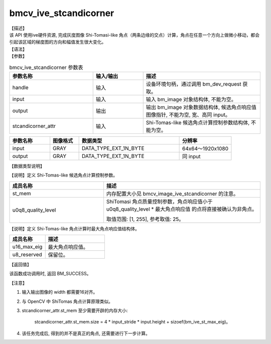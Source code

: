 bmcv_ive_stcandicorner
------------------------------

| 【描述】

| 该 API 使用ive硬件资源, 完成灰度图像 Shi-Tomasi-like 角点（两条边缘的交点）计算，角点在任意一个方向上做微小移动，都会引起该区域的梯度图的方向和幅值发生很大变化。

| 【语法】

.. code-block:: c++
    :linenos:
    :lineno-start: 1
    :force:

    bm_status_t bmcv_ive_stcandicorner(
    bm_handle_t                 handle,
    bm_image                    input,
    bm_image                    output,
    bmcv_ive_stcandicorner_attr   stcandicorner_attr);

| 【参数】

.. list-table:: bmcv_ive_stcandicorner 参数表
    :widths: 25 15 35

    * - **参数名称**
      - **输入/输出**
      - **描述**
    * - handle
      - 输入
      - 设备环境句柄，通过调用 bm_dev_request 获取。
    * - \input
      - 输入
      - 输入 bm_image 对象结构体, 不能为空。
    * - \output
      - 输出
      - 输出 bm_image 对象数据结构体, 候选角点响应值图像指针, 不能为空, 宽、高同 input。
    * - \stcandicorner_attr
      - 输入
      - Shi-Tomas-like 候选角点计算控制参数结构体, 不能为空。

.. list-table::
    :widths: 25 18 62 32

    * - **参数名称**
      - **图像格式**
      - **数据类型**
      - **分辨率**
    * - input
      - GRAY
      - DATA_TYPE_EXT_1N_BYTE
      - 64x64～1920x1080
    * - output
      - GRAY
      - DATA_TYPE_EXT_1N_BYTE
      - 同 input

【数据类型说明】

【说明】定义 Shi-Tomas-like 候选角点计算控制参数。

.. code-block:: c++
    :linenos:
    :lineno-start: 1
    :force:

    typedef struct bmcv_ive_stcandicorner_attr_s{
        bm_device_mem_t st_mem;
        unsigned char   u0q8_quality_level;
    } bmcv_ive_stcandicorner_attr;

.. list-table::
    :widths: 60 100

    * - **成员名称**
      - **描述**
    * - st_mem
      - 内存配置大小见 bmcv_image_ive_stcandicorner 的注意。
    * - u0q8_quality_level
      - ShiTomasi 角点质量控制参数，角点响应值小于 u0q8_quality_level * 最大角点响应值 的点将直接被确认为非角点。

        取值范围: [1, 255], 参考取值: 25。

【说明】定义 Shi-Tomas-like 角点计算时最大角点响应值结构体。

.. code-block:: c++
    :linenos:
    :lineno-start: 1
    :force:

    typedef struct bmcv_ive_st_max_eig_s{
        unsigned short u16_max_eig;
        unsigned char  u8_reserved[14];
    } bmcv_ive_st_max_eig;

.. list-table::
    :widths: 60 100

    * - **成员名称**
      - **描述**
    * - u16_max_eig
      - 最大角点响应值。
    * - u8_reserved
      - 保留位。

| 【返回值】

该函数成功调用时, 返回 BM_SUCCESS。

| 【注意】

1. 输入输出图像的 width 都需要16对齐。

2. 与 OpenCV 中 ShiTomas 角点计算原理类似。

3. stcandicorner_attr.st_mem 至少需要开辟的内存大小:

     stcandicorner_attr.st_mem.size = 4 * input_stride * input.height + sizoef(bm_ive_st_max_eig)。

4. 该任务完成后, 得到的并不是真正的角点, 还需要进行下一步计算。